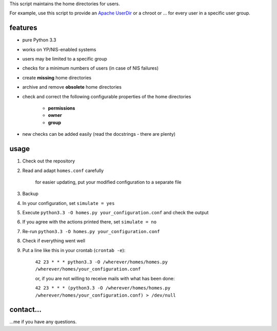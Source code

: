 This script maintains the home directories for users.

For example, use this script to provide an
`Apache UserDir <http://httpd.apache.org/docs/2.2/mod/mod_userdir.html>`_
or a chroot or … for every user in a specific user group.

features
--------

* pure Python 3.3
* works on YP/NIS-enabled systems
* users may be limited to a specific group
* checks for a minimum numbers of users (in case of NIS failures)
* create **missing** home directories
* archive and remove **obsolete** home directories
* check and correct the following configurable properties
  of the home directories

    * **permissions**
    * **owner**
    * **group**

* new checks can be added easily (read the docstrings - there are plenty)

usage
-----

#. Check out the repository
#. Read and adapt ``homes.conf`` carefully

    for easier updating, put your modified configuration to a separate
    file

#. Backup
#. In your configuration, set ``simulate = yes``
#. Execute ``python3.3 -O homes.py your_configuration.conf``
   and check the output
#. If you agree with the actions printed there, set ``simulate = no``
#. Re-run ``python3.3 -O homes.py your_configuration.conf``
#. Check if everything went well
#. Put a line like this in your crontab (``crontab -e``):

    ``42 23 * * * python3.3 -O /wherever/homes/homes.py /wherever/homes/your_configuration.conf``

    or, if you are not willing to receive mails with what has been done:
    
    ``42 23 * * * (python3.3 -O /wherever/homes/homes.py /wherever/homes/your_configuration.conf) > /dev/null``

contact…
--------

…me if you have any questions.
